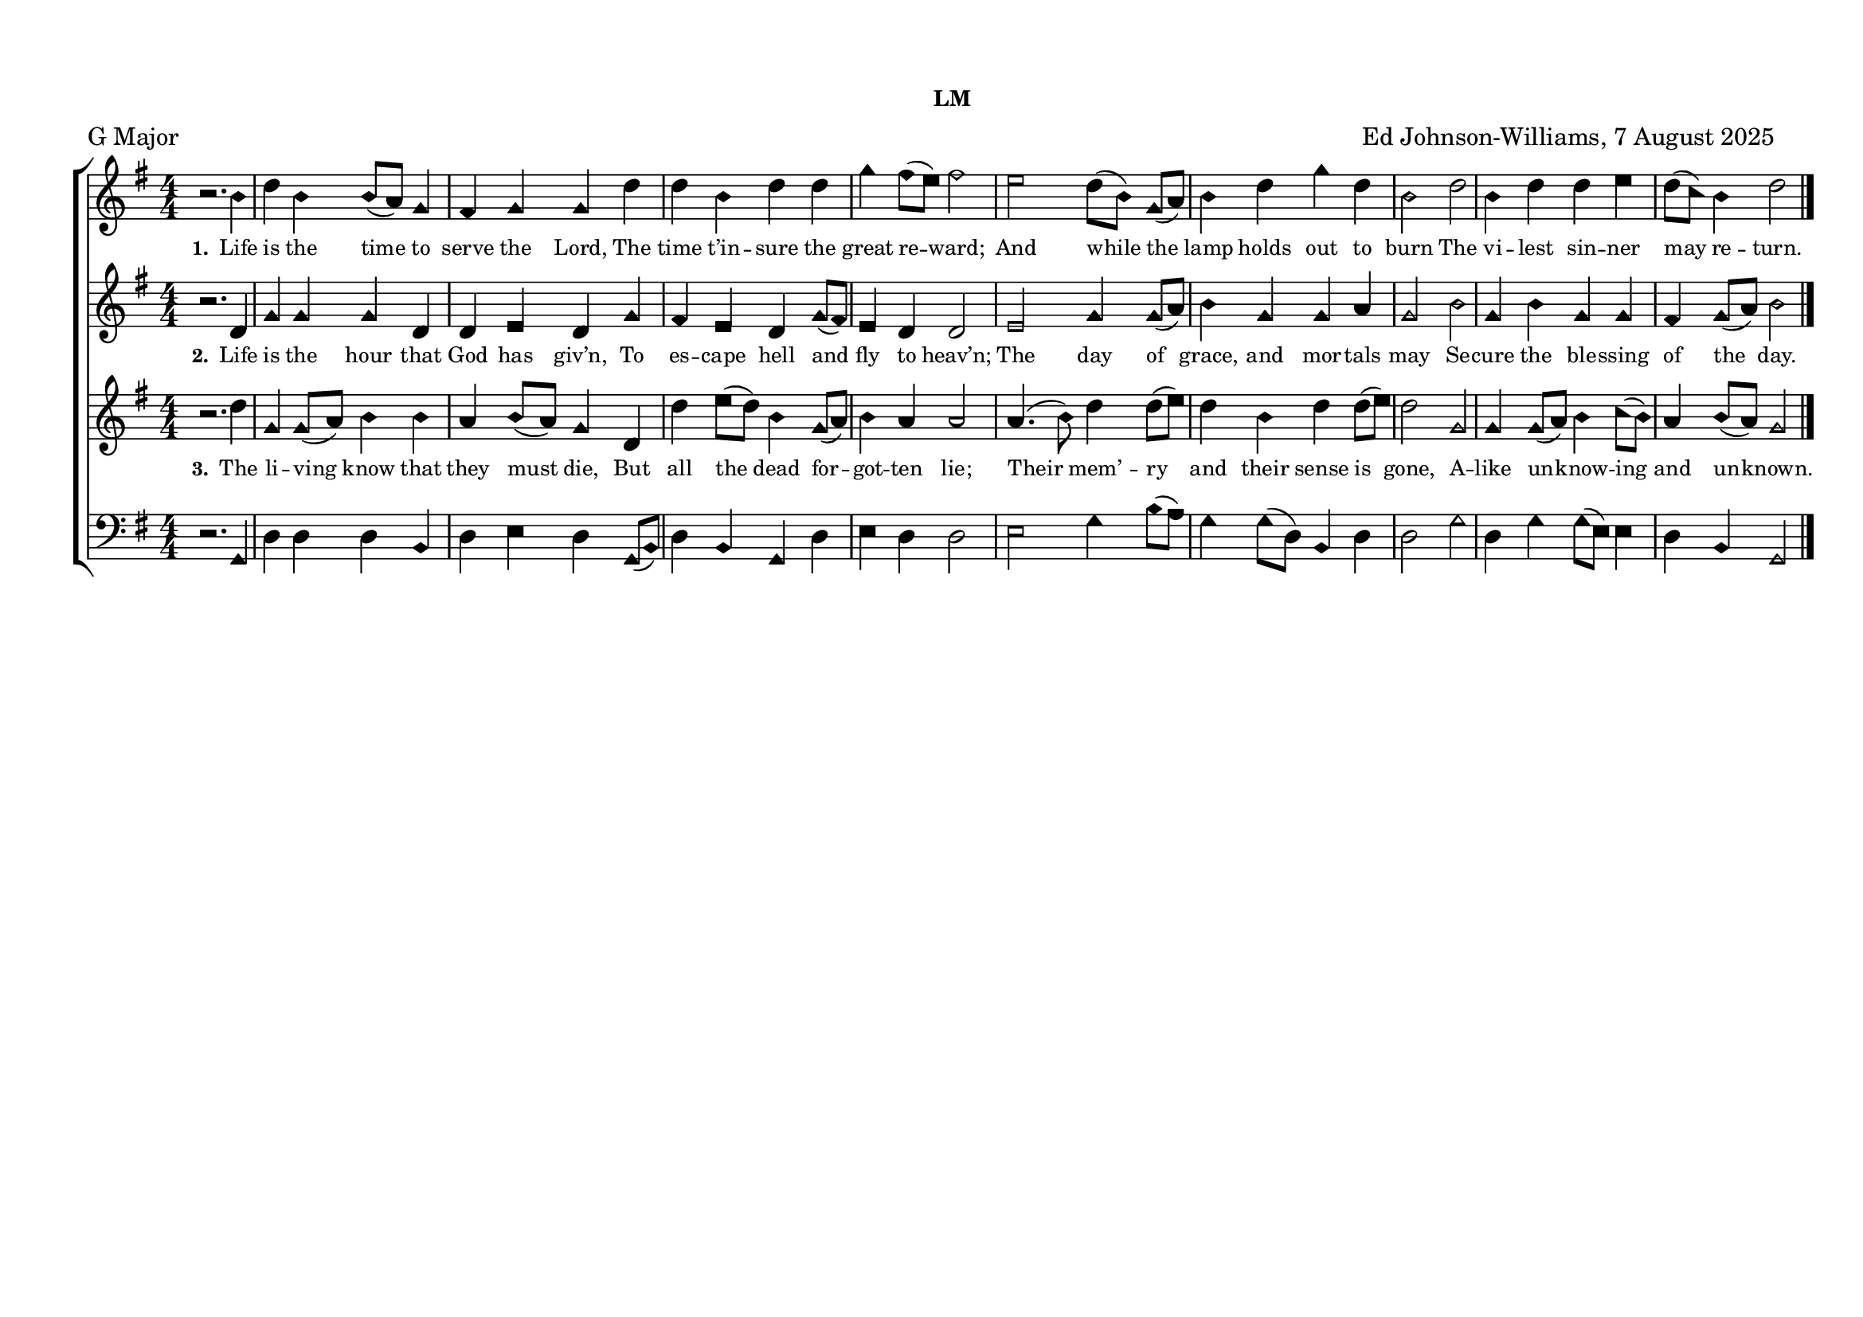 \language "espanol"
\version "2.24.0"
#(set-default-paper-size "a4landscape")

%%%%%% Sacred Harp Simplified Template v1.0 %%%%%%
% Ed Johnson-Williams - Fast typesetting from paper
%
% HOW TO USE THIS TEMPLATE:
% 1. Change songKey (line 39) to set the key - examples provided
% 2. Update song info (lines 40-42): title, meter, composer
% 3. Update meter = "G Major" (line 54) to show the key name
% 4. Enter music in the four voice sections (always in C major)
% 5. Add lyrics to verseOne and verseTwo sections

%
% QUICK TIPS:
% - Always write music as if in C major (do, re, mi, fa, sol, la, si)
% - The transpose happens automatically based on songKey
% - All parts sing same lyrics - placement under treble/tenor for good spacing
% - For minor keys: set songKey AND uncomment \minor in global
%
% KEY TRANSPOSITION EXAMPLES (change in ONE place only):
% C major:  \transpose do do    (no change - default)
% G major:  \transpose do sol
% F major:  \transpose do fa
% D major:  \transpose do re
% Bb major: \transpose do sib
% Eb major: \transpose do mib
% A major:  \transpose do la
%
% MINOR KEYS:
% A minor:  \transpose do la   (then use \minor in global)
% E minor:  \transpose do mi   (then use \minor in global)
% D minor:  \transpose do re   (then use \minor in global)
% C minor:  \transpose do do   (then use \minor in global)
% G minor:  \transpose do sol  (then use \minor in global)

%%%%%% QUICK SETTINGS %%%%%%
songKey = sol  % Change this to set key (see examples above)
songTitle = ""
songMeter = "LM"
songComposer = "Ed Johnson-Williams, 7 August 2025"

\paper {
  page-count = #1
  system-count = #1 
  system-system-spacing = #'((basic-distance . 0) (padding . 6))
  top-margin = 0.5\in
}

\header {
  title = \markup{ \bold \smaller #songTitle "   " \small{#songMeter }}
  arranger = #songComposer
  meter = "G Major"  % Update this manually to match songKey
  tagline = ##f
}

global = {
  \key do \major
  %\minor        % Uncomment for minor keys but leave the \major aboe
  \aikenHeads     % or \sacredHarpHeads for 4-shape
  \numericTimeSignature
  \time 4/4       % Change as needed
  \defineBarLine ";" #'("|" ";" " ")
  \defineBarLine ";." #'("|" ";." ";.")
  \defineBarLine ".;" #'("|" ".;" ".;")
  \defineBarLine ".." #'(".." ".." "..")
  \defineBarLine ";.." #'(";.." ";.." ";..")
  \defineBarLine ";.;" #'(";.;" ";.;" ";.;")
  \autoBeamOff
}

%%%%%%% MUSIC %%%%%%%%%
% Write all music in C major (do, re, mi, fa, sol, la, si)
% The songKey transpose will handle the actual key
%
% HELPFUL PATTERNS:
% Repeats:     \repeat volta 2 { music }
% Mid-bar:     \bar ";"
% Line break:  \break (after A section)
% Slurs:       do8[re8] or do4(re4)
% Ties:        do4~ do4

trebleMusic = \relative do' {
  % === A SECTION ===
 
r2. mi4 |
sol mi |
mi8([re]) do4 |
si4 do |
do sol' |
sol4 mi |
sol sol |
do si8([la]) |
si2 la2 |
sol8([mi]) do8([re]) |
mi4 sol |
do4 sol |
mi2 |
sol2 |
mi4 sol |
sol la |
sol8([fa]) mi4 |
sol2



  % === B SECTION ===
  % Add B section music here
  \bar ".."
}

altoMusic = \relative do' {
  % === A SECTION ===
  r2. sol4 |
  do do |
  do sol |
  sol la |
  sol do |
  si la |
  sol do8([si]) |
  la4 sol |
  sol2 |
  la2 |
  do4 do8([re]) |
  mi4 do |
  do re |
  do2 |
  mi2 |
  do4 mi |
  do do |
  si do8([re]) |
  mi2 


  % === B SECTION ===
  % Add B section music here
}

tenorMusic = \relative do' {
  % === A SECTION ===
  r2. sol'4 |
  do, do8([re]) |
  mi4 mi |
  re mi8([re8]) |
  do4 sol |
  sol' la8([sol]) |
  mi4 do8([re])|
  mi4 re |
  re2 |
  re4.(mi8) |
  sol4 sol8([la]) |
  sol4 mi |
  sol sol8([la]) |
  sol2 |
  do, |
  do4 do8([re]) |
  mi4 fa8([mi8]) |
  re4 mi8([re8]) |
  do2
  

  % === B SECTION ===
  % Add B section music here
  \bar "|."
}

bassMusic = \relative do {
  % === A SECTION ===
  r2. do,4 |
  sol' sol |
  sol mi |
  sol la |
  sol do,8([mi8]) |
  sol4 mi |
  do sol' |
  la sol |
  sol2 |
  la2 |
  do4 mi8([re]) |
  do4 do8([sol]) |
  mi4 sol |
  sol2 |
  do2 |
  sol4 do |
  do8([la]) la4 |
  sol4 mi |
  do2

  % === B SECTION ===
  % Add B section music here
}

%%%%%%% LYRICS %%%%%%%%%

verseOne = \lyricmode {
  \tiny
  % Verse 1 lyrics
  Life is the time to serve the Lord,
The time t’in -- sure the great re -- ward;
And while the lamp holds out to burn
The vi -- lest sin -- ner may re -- turn.

}

verseTwo = \lyricmode {
  \tiny
  % Verse 2 lyrics
 Life is the hour that God has giv’n,
To es -- cape hell and fly to heav’n;
The day of grace, and mor -- tals may
Se -- cure the ble -- ssing of the day.

}

% Additional verses if needed
verseThree = \lyricmode {
  \tiny
  % Verse 3 lyrics if needed
  The li -- ving know that they must die,
But all the dead for -- got -- ten lie;
Their mem’ -- ry and their sense is gone,
A -- like un -- know -- ing and un -- known.
}

verseFour = \lyricmode {
  \tiny
  % Verse 4 lyrics if needed
}

%%%%%%% SCORE %%%%%%%%%
% Main music content (defined once, used for both print and MIDI)
musicContent = {
  \new ChoirStaff <<
    \new Staff = treble <<
      \new Voice = "treble" {
        \global
        \trebleMusic
      }
      \new Lyrics \lyricsto "treble" { \set stanza = "1." \verseOne }
      % Uncomment for additional verses under treble:
      % \new Lyrics \lyricsto "treble" { \set stanza = "3." \verseThree }
    >>

    \new Staff = alto <<
      \new Voice = "alto" {
        \global
        \altoMusic
      }
      % Uncomment for verse 2 under alto (common pattern):
       \new Lyrics \lyricsto "alto" { \set stanza = "2." \verseTwo }
    >>

    \new Staff = tenor <<
      \new Voice = "tenor" {
        \global
        \tenorMusic
      }
      % Uncomment for verse 3 under tenor:
       \new Lyrics \lyricsto "tenor" { \set stanza = "3." \verseThree }
    >>

    \new Staff = bass <<
      \clef bass
      \new Voice = "bass" {
        \global
        \bassMusic
      }
      % Uncomment for lyrics under bass (less common):
      % \new Lyrics \lyricsto "bass" { \set stanza = "4." \verseFour }
    >>
  >>
}

% Score for printing
\score {
  % SINGLE TRANSPOSE for all voices - change songKey at top
  \transpose do \songKey {
    \musicContent
  }

  \layout {
    indent = 0\cm
    \context {
      \Score
      \remove "Bar_number_engraver"
      \omit VoltaBracket
      \override TimeSignature.break-visibility = ##(#f #t #t)
      \override NoteHead.font-size = #1
      startRepeatBarType = #";"
      endRepeatBarType = #";."
      doubleRepeatBarType = ";.;"
    }
  }
}

% Score for MIDI (reuses musicContent with octave doubling)
\score {
  \transpose do \songKey {
    <<
      \musicContent
      % Octave doubling for richer MIDI sound
      \new Staff { \global \transpose do do, { \trebleMusic } }
      \new Staff { \global \transpose do do, { \tenorMusic } }
    >>
  }

  \midi {
    \context {
      \Score
      tempoWholesPerMinute = #(ly:make-moment 100 4)
    }
    
    \context {
      \Staff
      midiInstrument = #"acoustic grand"
    }
  }
}


